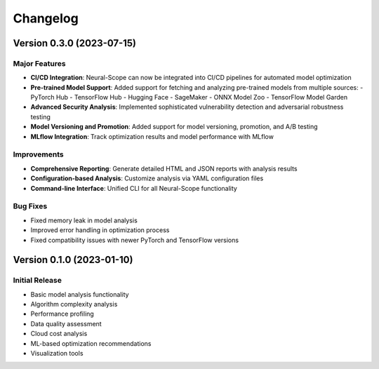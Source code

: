 Changelog
=========

Version 0.3.0 (2023-07-15)
-------------------------

Major Features
~~~~~~~~~~~~~

- **CI/CD Integration**: Neural-Scope can now be integrated into CI/CD pipelines for automated model optimization
- **Pre-trained Model Support**: Added support for fetching and analyzing pre-trained models from multiple sources:
  - PyTorch Hub
  - TensorFlow Hub
  - Hugging Face
  - SageMaker
  - ONNX Model Zoo
  - TensorFlow Model Garden
- **Advanced Security Analysis**: Implemented sophisticated vulnerability detection and adversarial robustness testing
- **Model Versioning and Promotion**: Added support for model versioning, promotion, and A/B testing
- **MLflow Integration**: Track optimization results and model performance with MLflow

Improvements
~~~~~~~~~~~

- **Comprehensive Reporting**: Generate detailed HTML and JSON reports with analysis results
- **Configuration-based Analysis**: Customize analysis via YAML configuration files
- **Command-line Interface**: Unified CLI for all Neural-Scope functionality

Bug Fixes
~~~~~~~~

- Fixed memory leak in model analysis
- Improved error handling in optimization process
- Fixed compatibility issues with newer PyTorch and TensorFlow versions

Version 0.1.0 (2023-01-10)
-------------------------

Initial Release
~~~~~~~~~~~~~

- Basic model analysis functionality
- Algorithm complexity analysis
- Performance profiling
- Data quality assessment
- Cloud cost analysis
- ML-based optimization recommendations
- Visualization tools

